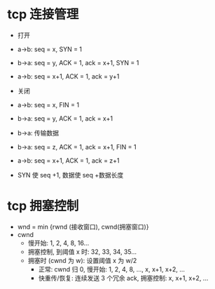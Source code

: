 * tcp 连接管理

  - 打开
  - a->b: seq = x, SYN = 1
  - b->a: seq = y, ACK = 1, ack = x+1, SYN = 1
  - a->b: seq = x+1, ACK = 1, ack = y+1
  - 关闭
  - a->b: seq = x, FIN = 1
  - b->a: seq = y, ACK = 1, ack = x+1
  - b->a: 传输数据
  - b->a: seq = z, ACK = 1, ack = x+1, FIN = 1
  - a->b: seq = x+1, ACK = 1, ack = z+1

  - SYN 使 seq +1, 数据使 seq +数据长度

* tcp 拥塞控制

  - wnd = min {rwnd (接收窗口), cwnd(拥塞窗口)}
  - cwnd
    - 慢开始: 1, 2, 4, 8, 16...
    - 拥塞控制, 到阈值 x 时: 32, 33, 34, 35...
    - 拥塞时 (cwnd 为 w): 设置阈值 x 为 w/2
      - 正常: cwnd 归 0, 慢开始: 1, 2, 4, 8, ..., x, x+1, x+2, ...
      - 快重传/恢复: 连续发送 3 个冗余 ack, 拥塞控制: x, x+1, x+2, ...
